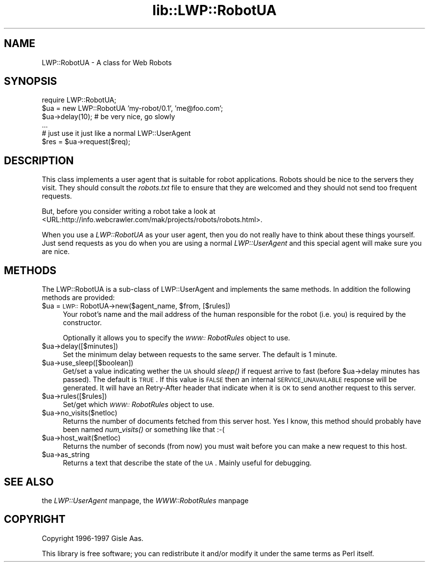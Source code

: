 .rn '' }`
''' $RCSfile$$Revision$$Date$
'''
''' $Log$
'''
.de Sh
.br
.if t .Sp
.ne 5
.PP
\fB\\$1\fR
.PP
..
.de Sp
.if t .sp .5v
.if n .sp
..
.de Ip
.br
.ie \\n(.$>=3 .ne \\$3
.el .ne 3
.IP "\\$1" \\$2
..
.de Vb
.ft CW
.nf
.ne \\$1
..
.de Ve
.ft R

.fi
..
'''
'''
'''     Set up \*(-- to give an unbreakable dash;
'''     string Tr holds user defined translation string.
'''     Bell System Logo is used as a dummy character.
'''
.tr \(*W-|\(bv\*(Tr
.ie n \{\
.ds -- \(*W-
.ds PI pi
.if (\n(.H=4u)&(1m=24u) .ds -- \(*W\h'-12u'\(*W\h'-12u'-\" diablo 10 pitch
.if (\n(.H=4u)&(1m=20u) .ds -- \(*W\h'-12u'\(*W\h'-8u'-\" diablo 12 pitch
.ds L" ""
.ds R" ""
'''   \*(M", \*(S", \*(N" and \*(T" are the equivalent of
'''   \*(L" and \*(R", except that they are used on ".xx" lines,
'''   such as .IP and .SH, which do another additional levels of
'''   double-quote interpretation
.ds M" """
.ds S" """
.ds N" """""
.ds T" """""
.ds L' '
.ds R' '
.ds M' '
.ds S' '
.ds N' '
.ds T' '
'br\}
.el\{\
.ds -- \(em\|
.tr \*(Tr
.ds L" ``
.ds R" ''
.ds M" ``
.ds S" ''
.ds N" ``
.ds T" ''
.ds L' `
.ds R' '
.ds M' `
.ds S' '
.ds N' `
.ds T' '
.ds PI \(*p
'br\}
.\"	If the F register is turned on, we'll generate
.\"	index entries out stderr for the following things:
.\"		TH	Title 
.\"		SH	Header
.\"		Sh	Subsection 
.\"		Ip	Item
.\"		X<>	Xref  (embedded
.\"	Of course, you have to process the output yourself
.\"	in some meaninful fashion.
.if \nF \{
.de IX
.tm Index:\\$1\t\\n%\t"\\$2"
..
.nr % 0
.rr F
.\}
.TH lib::LWP::RobotUA 3 "libwww-perl-5.36" "6/Jan/98" "User Contributed Perl Documentation"
.UC
.if n .hy 0
.if n .na
.ds C+ C\v'-.1v'\h'-1p'\s-2+\h'-1p'+\s0\v'.1v'\h'-1p'
.de CQ          \" put $1 in typewriter font
.ft CW
'if n "\c
'if t \\&\\$1\c
'if n \\&\\$1\c
'if n \&"
\\&\\$2 \\$3 \\$4 \\$5 \\$6 \\$7
'.ft R
..
.\" @(#)ms.acc 1.5 88/02/08 SMI; from UCB 4.2
.	\" AM - accent mark definitions
.bd B 3
.	\" fudge factors for nroff and troff
.if n \{\
.	ds #H 0
.	ds #V .8m
.	ds #F .3m
.	ds #[ \f1
.	ds #] \fP
.\}
.if t \{\
.	ds #H ((1u-(\\\\n(.fu%2u))*.13m)
.	ds #V .6m
.	ds #F 0
.	ds #[ \&
.	ds #] \&
.\}
.	\" simple accents for nroff and troff
.if n \{\
.	ds ' \&
.	ds ` \&
.	ds ^ \&
.	ds , \&
.	ds ~ ~
.	ds ? ?
.	ds ! !
.	ds /
.	ds q
.\}
.if t \{\
.	ds ' \\k:\h'-(\\n(.wu*8/10-\*(#H)'\'\h"|\\n:u"
.	ds ` \\k:\h'-(\\n(.wu*8/10-\*(#H)'\`\h'|\\n:u'
.	ds ^ \\k:\h'-(\\n(.wu*10/11-\*(#H)'^\h'|\\n:u'
.	ds , \\k:\h'-(\\n(.wu*8/10)',\h'|\\n:u'
.	ds ~ \\k:\h'-(\\n(.wu-\*(#H-.1m)'~\h'|\\n:u'
.	ds ? \s-2c\h'-\w'c'u*7/10'\u\h'\*(#H'\zi\d\s+2\h'\w'c'u*8/10'
.	ds ! \s-2\(or\s+2\h'-\w'\(or'u'\v'-.8m'.\v'.8m'
.	ds / \\k:\h'-(\\n(.wu*8/10-\*(#H)'\z\(sl\h'|\\n:u'
.	ds q o\h'-\w'o'u*8/10'\s-4\v'.4m'\z\(*i\v'-.4m'\s+4\h'\w'o'u*8/10'
.\}
.	\" troff and (daisy-wheel) nroff accents
.ds : \\k:\h'-(\\n(.wu*8/10-\*(#H+.1m+\*(#F)'\v'-\*(#V'\z.\h'.2m+\*(#F'.\h'|\\n:u'\v'\*(#V'
.ds 8 \h'\*(#H'\(*b\h'-\*(#H'
.ds v \\k:\h'-(\\n(.wu*9/10-\*(#H)'\v'-\*(#V'\*(#[\s-4v\s0\v'\*(#V'\h'|\\n:u'\*(#]
.ds _ \\k:\h'-(\\n(.wu*9/10-\*(#H+(\*(#F*2/3))'\v'-.4m'\z\(hy\v'.4m'\h'|\\n:u'
.ds . \\k:\h'-(\\n(.wu*8/10)'\v'\*(#V*4/10'\z.\v'-\*(#V*4/10'\h'|\\n:u'
.ds 3 \*(#[\v'.2m'\s-2\&3\s0\v'-.2m'\*(#]
.ds o \\k:\h'-(\\n(.wu+\w'\(de'u-\*(#H)/2u'\v'-.3n'\*(#[\z\(de\v'.3n'\h'|\\n:u'\*(#]
.ds d- \h'\*(#H'\(pd\h'-\w'~'u'\v'-.25m'\f2\(hy\fP\v'.25m'\h'-\*(#H'
.ds D- D\\k:\h'-\w'D'u'\v'-.11m'\z\(hy\v'.11m'\h'|\\n:u'
.ds th \*(#[\v'.3m'\s+1I\s-1\v'-.3m'\h'-(\w'I'u*2/3)'\s-1o\s+1\*(#]
.ds Th \*(#[\s+2I\s-2\h'-\w'I'u*3/5'\v'-.3m'o\v'.3m'\*(#]
.ds ae a\h'-(\w'a'u*4/10)'e
.ds Ae A\h'-(\w'A'u*4/10)'E
.ds oe o\h'-(\w'o'u*4/10)'e
.ds Oe O\h'-(\w'O'u*4/10)'E
.	\" corrections for vroff
.if v .ds ~ \\k:\h'-(\\n(.wu*9/10-\*(#H)'\s-2\u~\d\s+2\h'|\\n:u'
.if v .ds ^ \\k:\h'-(\\n(.wu*10/11-\*(#H)'\v'-.4m'^\v'.4m'\h'|\\n:u'
.	\" for low resolution devices (crt and lpr)
.if \n(.H>23 .if \n(.V>19 \
\{\
.	ds : e
.	ds 8 ss
.	ds v \h'-1'\o'\(aa\(ga'
.	ds _ \h'-1'^
.	ds . \h'-1'.
.	ds 3 3
.	ds o a
.	ds d- d\h'-1'\(ga
.	ds D- D\h'-1'\(hy
.	ds th \o'bp'
.	ds Th \o'LP'
.	ds ae ae
.	ds Ae AE
.	ds oe oe
.	ds Oe OE
.\}
.rm #[ #] #H #V #F C
.SH "NAME"
LWP::RobotUA \- A class for Web Robots
.SH "SYNOPSIS"
.PP
.Vb 6
\&  require LWP::RobotUA;
\&  $ua = new LWP::RobotUA 'my-robot/0.1', 'me@foo.com';
\&  $ua->delay(10);  # be very nice, go slowly
\&  ...
\&  # just use it just like a normal LWP::UserAgent
\&  $res = $ua->request($req);
.Ve
.SH "DESCRIPTION"
This class implements a user agent that is suitable for robot
applications.  Robots should be nice to the servers they visit.  They
should consult the \fIrobots.txt\fR file to ensure that they are welcomed
and they should not send too frequent requests.
.PP
But, before you consider writing a robot take a look at
<URL:http://info.webcrawler.com/mak/projects/robots/robots.html>.
.PP
When you use a \fILWP::RobotUA\fR as your user agent, then you do not
really have to think about these things yourself.  Just send requests
as you do when you are using a normal \fILWP::UserAgent\fR and this
special agent will make sure you are nice.
.SH "METHODS"
The LWP::RobotUA is a sub-class of LWP::UserAgent and implements the
same methods. In addition the following methods are provided:
.Ip "$ua = \s-1LWP::\s0RobotUA\->new($agent_name, $from, [$rules])" 4
Your robot's name and the mail address of the human responsible for
the robot (i.e. you) is required by the constructor.
.Sp
Optionally it allows you to specify the \fI\s-1WWW::\s0RobotRules\fR object to
use.
.Ip "$ua->delay([$minutes])" 4
Set the minimum delay between requests to the same server.  The
default is 1 minute.
.Ip "$ua->use_sleep([$boolean])" 4
Get/set a value indicating wether the \s-1UA\s0 should \fIsleep()\fR if request
arrive to fast (before \f(CW$ua\fR\->delay minutes has passed).  The default is
\s-1TRUE\s0.  If this value is \s-1FALSE\s0 then an internal \s-1SERVICE_UNAVAILABLE\s0
response will be generated.  It will have an Retry-After header that
indicate when it is \s-1OK\s0 to send another request to this server.
.Ip "$ua->rules([$rules])" 4
Set/get which \fI\s-1WWW::\s0RobotRules\fR object to use. 
.Ip "$ua->no_visits($netloc)" 4
Returns the number of documents fetched from this server host. Yes I
know, this method should probably have been named \fInum_visits()\fR or
something like that :\-(
.Ip "$ua->host_wait($netloc)" 4
Returns the number of seconds (from now) you must wait before you can
make a new request to this host.
.Ip "$ua->as_string" 4
Returns a text that describe the state of the \s-1UA\s0.
Mainly useful for debugging.
.SH "SEE ALSO"
the \fILWP::UserAgent\fR manpage, the \fIWWW::RobotRules\fR manpage
.SH "COPYRIGHT"
Copyright 1996-1997 Gisle Aas.
.PP
This library is free software; you can redistribute it and/or
modify it under the same terms as Perl itself.

.rn }` ''
.IX Title "lib::LWP::RobotUA 3"
.IX Name "LWP::RobotUA - A class for Web Robots"

.IX Header "NAME"

.IX Header "SYNOPSIS"

.IX Header "DESCRIPTION"

.IX Header "METHODS"

.IX Item "$ua = \s-1LWP::\s0RobotUA\->new($agent_name, $from, [$rules])"

.IX Item "$ua->delay([$minutes])"

.IX Item "$ua->use_sleep([$boolean])"

.IX Item "$ua->rules([$rules])"

.IX Item "$ua->no_visits($netloc)"

.IX Item "$ua->host_wait($netloc)"

.IX Item "$ua->as_string"

.IX Header "SEE ALSO"

.IX Header "COPYRIGHT"

